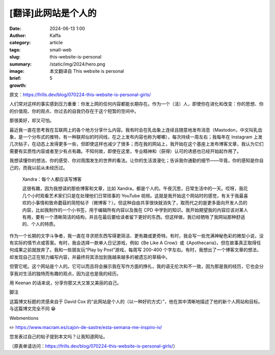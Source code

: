 [翻译]此网站是个人的
##################################################

:date: 2024-06-13 1:00
:author: Kaffa
:category: article
:tags: small-web
:slug: this-website-is-personal
:summary:
:image: /static/img/2024/hero.png
:brief: 本文翻译自 This website is personal
:growth: 5

原文：https://frills.dev/blog/070224-this-website-is-personal-girls/

人们常对这样的事实感到压力重重：你发上网的任何内容都能长期存在。作为一个（活）人，即使你在进化和改变：你的思想、你的价值观、你的观点、你过去的自我仍存在于这个短暂的空间中。

那很美好，却又可怕。

最近我一直在思考我在互联网上的各个地方分享什么内容。我有时会在乳齿象上连续且随意地发布消息（Mastodon，中文叫乳齿象，是一个分布式的推特，有一种联邦似的时间线，在之上发布内容也称为嘟嘟），每次持续一周左右；我每年在 Instagram 上发几次帖子，在动态上发得更多一些，但即使这样也减少了很多；而在我的网站上，我开始在这个基座上发布博客文章，我认为它们需要有实质性内容或者至少有点有趣。不知何故，即使在这里，专业精神和（获得）认可的诱惑也已经开始起作用了。

我想读懂你的想法、你的感受、你对周围发生的世界的看法。让你的生活浪漫化；告诉我你通勤的细节——毕竟，你的感知是你自己的，而我以前从未经历过。

    Xandra：每个人都应该写博客

    这很有趣，因为我想读的那些博客和文章，比如 Xandra，都是个人的。午夜沉思，日常生活中的一天。哎呀，我花几个小时观看艺术家们只是在处理他们日常琐事的 YouTube 视频。这就是我开始这个网站时的感觉，有关于我最喜欢的小事情和致命蘑菇的简短帖子（微博客？）。但这种自由共享很快就消失了，取而代之的是更多面向开发人员的内容，比如我制作的一个小书签，用于编辑所有内容以及我在 CPD 中学到的知识。我开始期望我的内容应该对某人有用，要有一个清晰简洁的结构，并且在最后要给读者留下更好的东西。但这样做，我已经牺牲了我网站那种舒适的、个人的特质。

作为一个长期的文字斗争者，我一直在寻求把东西写得更简洁、更有趣或更奇特。有时，我会写一些充满神秘色彩的微型小说，没有实际的情节点或答案。有时，我会选择一款单人日记游戏，例如《Be Like A Crow》或《Apothecaria》，但在故事真正取得任何成果之前就放弃了。我和一些朋友玩“Play by Post”游戏，每周写 200-400 个字左右。有时，我想出了一个博客文章的想法，却发现自己正在努力编写内容，并最终将其添加到我越来越多的被遗忘的草稿中。

但管它呢。这个网站是个人的。它可以而且将会展示我在写作方面的挣扎，我的语无伦次和不一致，因为那是我的经历，它也会分享我对生活的独特而有趣的观点，因为这也是我的经历。

用 Keenan 的话来说，分享你那又大又笨又美丽的自己。

脚注

这篇博文标题的灵感来自于 David Cox 的“此网站是个人的（以一种好的方式）”，他在其中清晰地描述了他的新个人网站和目标。与这篇博文完全不同 😁


Webmentions

✏️ https://www.macram.es/cajon-de-sastre/esta-semana-me-inspiro-iv/

您发表过自己的帖子提到本文吗？让我知道网址。

（原表单请访问：https://frills.dev/blog/070224-this-website-is-personal-girls/）




